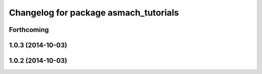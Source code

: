 ^^^^^^^^^^^^^^^^^^^^^^^^^^^^^^^^^^^^^^
Changelog for package asmach_tutorials
^^^^^^^^^^^^^^^^^^^^^^^^^^^^^^^^^^^^^^

Forthcoming
-----------

1.0.3 (2014-10-03)
------------------

1.0.2 (2014-10-03)
------------------
